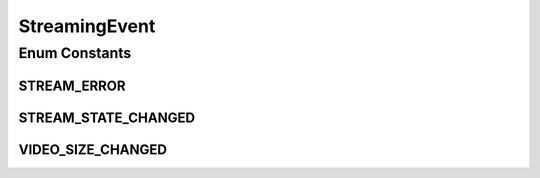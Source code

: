 StreamingEvent
==============

.. java:package:: org.crs4.most.streaming.enums
   :noindex:

.. java:type:: public enum StreamingEvent

   Contains all events triggered by the Streaming library

Enum Constants
--------------
STREAM_ERROR
^^^^^^^^^^^^

.. java:field:: public static final StreamingEvent STREAM_ERROR
   :outertype: StreamingEvent

   the size of the video stream changed

STREAM_STATE_CHANGED
^^^^^^^^^^^^^^^^^^^^

.. java:field:: public static final StreamingEvent STREAM_STATE_CHANGED
   :outertype: StreamingEvent

VIDEO_SIZE_CHANGED
^^^^^^^^^^^^^^^^^^

.. java:field:: public static final StreamingEvent VIDEO_SIZE_CHANGED
   :outertype: StreamingEvent

   a stream internal state change occurred


